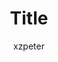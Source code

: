 #+TITLE:     Title
#+AUTHOR:    xzpeter
#+EMAIL:     xzpeter@gmail.com
#+OPTIONS:   num:t toc:t 
#+LINK_UP:   index.html
#+LINK_HOME: index.html
